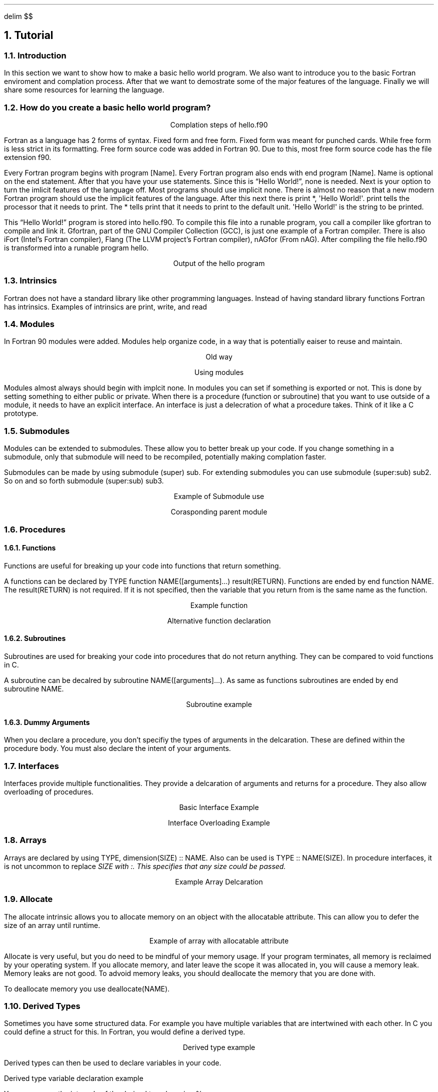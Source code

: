 .
.EQ
delim $$
.EN
.
.NH 1 3
Tutorial
.
.NH 2
Introduction
.
.PP
In this section we want to show how to make a basic hello world program.
We also want to introduce you to the basic Fortran enviroment and complation process.
After that we want to demostrate some of the major features of the language.
Finally we will share some resources for learning the language.
.
.NH 2
How do you create a basic hello world program?
.
.PROGRAM_LISTING hello.ms hello.f90
.
.LP
.ce
Complation steps of \FChello.f90\F[]
.
.TS H
doublebox;
Lx.
.TH
gfortran hello.f90 -o hello
.TE
.
.PP
Fortran as a language has 2 forms of syntax.
Fixed form and free form.
Fixed form was meant for punched cards.
While free form is less strict in its formatting.
Free form source code was added in Fortran 90.
Due to this,
most free form source code has the file extension \FCf90\F[].
.
.PP
Every Fortran program begins with \FCprogram [Name]\F[].
Every Fortran program also ends with \FCend program [Name]\F[].
\FCName\F[] is optional on the end statement.
After that you have your \FCuse\F[] statements.
Since this is \*QHello World!\*U, none is needed.
Next is your option to turn the imlicit features of the language off.
Most programs should use \FCimplicit none\F[].
There is almost no reason that a new modern Fortran program should use
the implicit features of the language.
After this next there is \FCprint *, \(aqHello World!\(aq\F[].
\FCprint\F[] tells the processor that it needs to print.
The \FC*\fR tells \FCprint\F[] that it needs to print to the default unit.
\FC\(aqHello World!\(aq\F[] is the string to be printed.
.
.PP
This \*QHello World!\*U program is stored into \FChello.f90\F[].
To compile this file into a runable program,
you call a compiler like gfortran to compile and link it.
Gfortran, part of the GNU Compiler Collection (GCC), is just
one example of a Fortran compiler.
There is also iFort (Intel\(cqs Fortran compiler),
Flang (The LLVM project\(cqs Fortran compiler),
nAGfor (From nAG).
After compiling the file \FChello.f90\F[] is transformed into a runable
program \FChello\F[].
.
.LP
.ce
Output of the \FChello\F[] program
.
.TS H
doublebox;
Lx.
.TH
\& Hello World!
.TE
.
.NH 2
Intrinsics
.
.PP
Fortran does not have a standard library like other programming languages.
Instead of having standard library functions Fortran has intrinsics.
Examples of intrinsics are \FCprint\F[],
\FCwrite\F[],
and \FCread\F[]
.
.NH 2
Modules
.
.PP
In Fortran 90 modules were added.
Modules help organize code,
in a way that is potentially eaiser to reuse and maintain.
.
.LP
.ce
Old way
.
.PROGRAM_LISTING program_contains.ms program_contains.f90
.
.bp
.
.LP
.ce
Using modules
.
.SOURCE basic_mod.ms
.
.bp
.
.SOURCE use_mod.ms
.
.PP
Modules almost always should begin with \FCimplcit none\F[].
In modules you can set if something is exported or not.
This is done by setting something to either \FCpublic\F[] or \FCprivate\F[].
When there is a procedure (function or subroutine) that you want to use outside of
a module,
it needs to have an explicit interface.
An interface is just a delecration of what a procedure takes.
Think of it like a \FCC\F[] prototype.
.
.bp
.
.NH 2
Submodules
.
.PP
Modules can be extended to submodules.
These allow you to better break up your code.
If you change something in a submodule,
only that submodule will need to be recompiled,
potentially making complation faster.
.
.PP
Submodules can be made by using
\FCsubmodule (super) sub\F[].
For extending submodules you can use
\FCsubmodule (super:sub) sub2\F[].
So on and so forth
\FCsubmodule (super:sub) sub3\F[].
.
.LP
.ce
Example of Submodule use
.
.SOURCE submodule.ms
.
.LP
.ce
Corasponding parent module
.
.SOURCE numbers_p.ms
.
.NH 2
Procedures
.
.NH 3
Functions
.
.PP
Functions are useful for breaking up your code into functions that return something.
.
.PP
A functions can be declared by
\FCTYPE function NAME([arguments]...) result(RETURN)\F[].
Functions are ended by
\FCend function NAME\F[].
The \FCresult(RETURN)\F[] is not required.
If it is not specified,
then the variable that you return from is the same name as the function.
.
.LP
.ce
Example function
.
.SOURCE function.ms
.
.LP
.ce
Alternative function declaration
.
.SOURCE function_alt.ms
.
.bp
.
.NH 3
Subroutines
.
.PP
Subroutines are used for breaking your code into procedures that do not return anything.
They can be compared to void functions in \FCC\F[].
.
.PP
A subroutine can be decalred by
\FCsubroutine NAME([arguments]...)\F[].
As same as functions subroutines are ended by
\FCend subroutine NAME\F[].
.
.LP
.ce
Subroutine example
.
.SOURCE subroutine.ms
.
.NH 3
Dummy Arguments
.
.PP
When you declare a procedure,
you don\(cqt specifiy the types of arguments in the delcaration.
These are defined within the procedure body.
You must also declare the intent of your arguments.
.
.TS
Center doublebox tab(#);
C s
Cb Cb
Cf(CR) L.
Types of intent#
Type#Description
intent(in)#access in only
intetn(out)#can only access out
intent(inout)#can access both in and out
.TE
.
.NH 2
Interfaces
.
.PP
Interfaces provide multiple functionalities.
They provide a delcaration of arguments and returns for a procedure.
They also allow overloading of procedures.
.
.LP
.ce
Basic Interface Example
.
.SOURCE interface.ms
.
.LP
.ce
Interface Overloading Example
.
.SOURCE interface_overload.ms
.
.NH 2
Arrays
.
.PP
Arrays are declared by using
\FCTYPE,\~dimension(SIZE)\~::\~NAME\F[].
Also can be used is
\FCTYPE :: NAME(SIZE)\F[].
In procedure interfaces,
it is not uncommon to replace \f(CISIZE\f(TR with \f(CI:\f(TR.
This specifies that any size could be passed.
.
.LP
.ce
Example Array Delcaration
.
.SOURCE arrays.ms
.
.bp
.
.NH 2
Allocate
.
.PP
The allocate intrinsic allows you to allocate memory
on an object with the allocatable attribute.
This can allow you to defer the size of an array until runtime.
.
.LP
.ce
Example of array with allocatable attribute
.
.SOURCE allocatable_array.ms
.
.PP
Allocate is very useful,
but you do need to be mindful of your memory usage.
If your program terminates,
all memory is reclaimed by your operating system.
If you allocate memory,
and later leave the scope it was allocated in,
you will cause a memory leak.
Memory leaks are not good.
To advoid memory leaks,
you should deallocate the memory that you are done with.
.
.PP
To deallocate memory you use
\FCdeallocate(NAME)\F[].
.
.NH 2
Derived Types
.
.PP
Sometimes you have some structured data.
For example you have multiple variables that are intertwined with each other.
In \FCC\F[] you could define a \FCstruct\F[] for this.
In Fortran,
you would define a derived type.
.
.LP
.ce
Derived type example
.
.SOURCE derived_type.ms
.
.PP
Derived types can then be used to declare variables in your code.
.
.LP
Derived type variable declaration example
.
.SOURCE derived_type_use.ms
.
.PP
You can access the internals of the derived type by using \FC%\F[].
.
.LP
.ce
Example of derived type assignment
.
.SOURCE derived_type_assign.ms
.
.NH 2
Modern Fortran Explained
.
.PP
An amazing series of books with many releases following language revisions.
The latest release is \fIModern Fortran Explained: Incorperating Fortran 2023\fR.
Wrote by Michael Metcalf and John Reid, later adding Malcom Cohen and Reinhold Bader.
.
.

